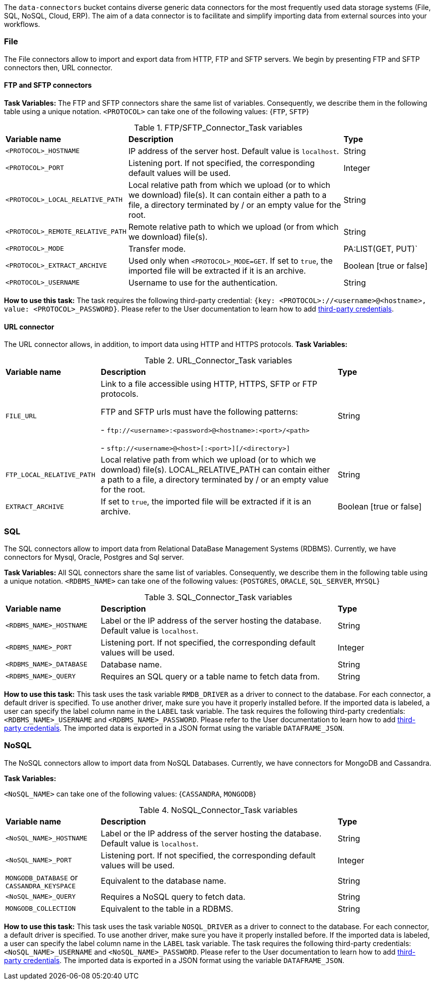
The `data-connectors` bucket contains diverse generic data connectors for the most frequently used data storage systems (File, SQL, NoSQL, Cloud, ERP). The aim of a data connector is to facilitate and simplify importing data from external sources into your workflows.

=== File
The File connectors allow to import and export data from HTTP, FTP and SFTP servers.
We begin by presenting FTP and SFTP connectors then, URL connector.

==== FTP and SFTP connectors

*Task Variables:*
The FTP and SFTP connectors share the same list of variables. Consequently, we describe them in the following table using a unique notation.
`<PROTOCOL>` can take one of the following values: {`FTP`, `SFTP`}

.FTP/SFTP_Connector_Task variables
[cols="2,5,2"]
|===
| *Variable name* | *Description* | *Type*
| `<PROTOCOL>_HOSTNAME`
| IP address of the server host. Default value is `localhost`.
| String
| `<PROTOCOL>_PORT`
| Listening port. If not specified, the corresponding default values will be used.
| Integer
| `<PROTOCOL>_LOCAL_RELATIVE_PATH`
| Local relative path from which we upload (or to which we download) file(s). It can contain either a path to a file, a directory terminated by / or an empty value for the root.
| String
| `<PROTOCOL>_REMOTE_RELATIVE_PATH`
| Remote relative path to which we upload (or from which we download) file(s).
| String
| `<PROTOCOL>_MODE`
| Transfer mode.
| PA:LIST(GET, PUT)`
| `<PROTOCOL>_EXTRACT_ARCHIVE`
| Used only when `<PROTOCOL>_MODE=GET`. If set to `true`, the imported file will be extracted if it is an archive.
|  Boolean [true or false]
| `<PROTOCOL>_USERNAME`
| Username to use for the authentication.
|  String
|===

*How to use this task:* The task requires the following third-party credential: `{key: <PROTOCOL>://<username>@<hostname>, value: <PROTOCOL>_PASSWORD}`. Please refer to the User documentation to learn how to add link:../user/ProActiveUserGuide.html#_third_party_credentials[third-party credentials].

==== URL connector

The URL connector allows, in addition, to import data using HTTP and HTTPS protocols.
*Task Variables:*

.URL_Connector_Task variables
[cols="2,5,2"]
|===
| *Variable name* | *Description* | *Type*
| `FILE_URL`
| Link to a file accessible using HTTP, HTTPS, SFTP or FTP protocols.

  FTP and SFTP urls must have the following patterns:

- `\ftp://<username>:<password>@<hostname>:<port>/<path>`

- `sftp://<username>@<host>[:<port>][/<directory>]`

| String
| `FTP_LOCAL_RELATIVE_PATH`
|  Local relative path from which we upload (or to which we download) file(s).
  LOCAL_RELATIVE_PATH can contain either a path to a file, a directory terminated by / or an empty value for the root.
| String
| `EXTRACT_ARCHIVE`
| If set to `true`, the imported file will be extracted if it is an archive.
| Boolean [true or false]
|===

=== SQL
The SQL connectors allow to import data from Relational DataBase Management Systems (RDBMS).
Currently, we have connectors for Mysql, Oracle, Postgres and Sql server.

*Task Variables:*
All SQL connectors share the same list of variables. Consequently, we describe them in the following table using a unique notation.
`<RDBMS_NAME>` can take one of the following values: {`POSTGRES`, `ORACLE`, `SQL_SERVER`, `MYSQL`}

.SQL_Connector_Task variables
[cols="2,5,2"]
|===
| *Variable name* | *Description* | *Type*
| `<RDBMS_NAME>_HOSTNAME`
| Label or the IP address of the server hosting the database. Default value is `localhost`.
| String
| `<RDBMS_NAME>_PORT`
| Listening port. If not specified, the corresponding default values will be used.
| Integer
| `<RDBMS_NAME>_DATABASE`
| Database name.
| String
| `<RDBMS_NAME>_QUERY`
| Requires an SQL query or a table name to fetch data from.
| String
|===

*How to use this task:* This task uses the task variable `RMDB_DRIVER` as a driver to connect to the database. For each connector, a default driver is specified. To use another driver, make sure you have it properly installed before. If the imported data is labeled, a user can specify the label column name in the `LABEL` task variable.
The task requires the following third-party credentials: `<RDBMS_NAME>_USERNAME` and `<RDBMS_NAME>_PASSWORD`. Please refer to the User documentation to learn how to add link:../user/ProActiveUserGuide.html#_third_party_credentials[third-party credentials].
The imported data is exported in a JSON format using the variable `DATAFRAME_JSON`.

=== NoSQL
The NoSQL connectors allow to import data from NoSQL Databases.
Currently, we have connectors for MongoDB and Cassandra.

*Task Variables:*

`<NoSQL_NAME>` can take one of the following values: {`CASSANDRA`, `MONGODB`}

.NoSQL_Connector_Task variables
[cols="2,5,2"]
|===
| *Variable name* | *Description* | *Type*
| `<NoSQL_NAME>_HOSTNAME`
| Label or the IP address of the server hosting the database. Default value is `localhost`.
| String
| `<NoSQL_NAME>_PORT`
| Listening port. If not specified, the corresponding default values will be used.
| Integer
| `MONGODB_DATABASE` or `CASSANDRA_KEYSPACE`
| Equivalent to the database name.
| String
| `<NoSQL_NAME>_QUERY`
| Requires a NoSQL query to fetch data.
| String
| `MONGODB_COLLECTION`
| Equivalent to the table in a RDBMS.
| String
|===

*How to use this task:* This task uses the task variable `NOSQL_DRIVER` as a driver to connect to the database. For each connector, a default driver is specified. To use another driver, make sure you have it properly installed before. If the imported data is labeled, a user can specify the label column name in the `LABEL` task variable.
The task requires the following third-party credentials: `<NoSQL_NAME>_USERNAME` and `<NoSQL_NAME>_PASSWORD`. Please refer to the User documentation to learn how to add link:../user/ProActiveUserGuide.html#_third_party_credentials[third-party credentials].
The imported data is exported in a JSON format using the variable `DATAFRAME_JSON`.

